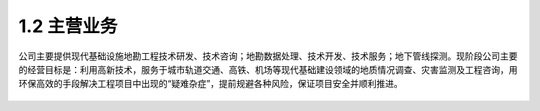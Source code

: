 1.2 主营业务
>>>>>>>>>>>>>>>>>>>>>>

公司主要提供现代基础设施地勘工程技术研发、技术咨询；地勘数据处理、技术开发、技术服务；地下管线探测。现阶段公司主要的经营目标是：利用高新技术，服务于城市轨道交通、高铁、机场等现代基础建设领域的地质情况调查、灾害监测及工程咨询，用环保高效的手段解决工程项目中出现的“疑难杂症”，提前规避各种风险，保证项目安全并顺利推进。

.. figure:: _static/images/Global_center.jpg
   :alt: 环球中心


